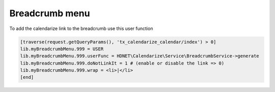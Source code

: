 Breadcrumb menu
---------------

To add the calendarize link to the breadcrumb use this user function

.. code-block:: typoscript

  [traverse(request.getQueryParams(), 'tx_calendarize_calendar/index') > 0]
  lib.myBreadcrumbMenu.999 = USER
  lib.myBreadcrumbMenu.999.userFunc = HDNET\Calendarize\Service\BreadcrumbService->generate
  lib.myBreadcrumbMenu.999.doNotLinkIt = 1 # (enable or disable the link => 0)
  lib.myBreadcrumbMenu.999.wrap = <li>|</li>
  [end]
